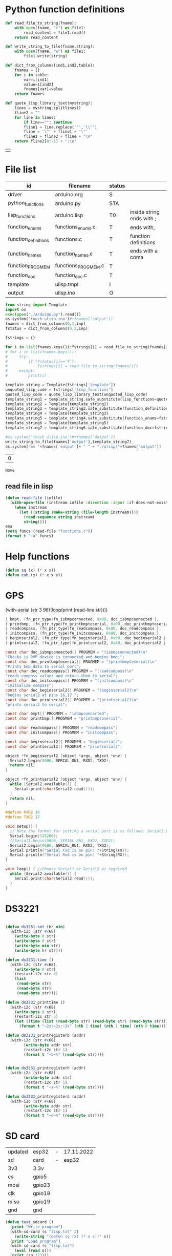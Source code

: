 
* Python function definitions
#+name: python_function_defintions
#+begin_src python :session Python :results table :hlines no :tangle yes
def read_file_to_string(fname):    
    with open(fname, "r") as file1:
        read_content = file1.read()
    return read_content

def write_string_to_file(fname,string):    
    with open(fname, "w") as file1:
        file1.write(string)

def dict_from_columns(ind1,ind2,table):
    fnames = {}
    for i in table:
        var=i[ind1]
        value=i[ind2]
        fnames[var]=value
    return fnames

def quote_lisp_library_text(mystring):
    lines = mystring.splitlines()
    fline2 = ""
    for line in lines:
        if line=="": continue
        fline1 = line.replace('"','\\"')
        fline = '\"' + fline1 + '\"'
        fline2 = fline2 + fline + "\n"
    return fline2[0:-1] + ";\n"
#+end_src

#+RESULTS: python_function_defintions
|   |

* File list
#+tblname: file_list
| id                   | filename            | status |                           |
|----------------------+---------------------+--------+---------------------------|
| driver               | arduino.org         | S      |                           |
| python_functions     | arduino.py          | STA    |                           |
| lisp_functions       | arduino.lisp        | T0     | inside string ends with ; |
| function_enums       | functions_enums.c   | T      | ends with,                |
| function_definitions | functions.c         | T      | function definitions      |
| function_names       | function_names.c    | T      | ends with a coma          |
| function_PROGMEM     | functions_PROGMEM.c | T      |                           |
| function_doc         | function_doc.c      | T      |                           |
| template             | ulisp.tmpl          | I      |                           |
| output               | ulisp.ino           | O      |                           |

#+name: h2
#+begin_src python :session Python :var inp=file_list :results table :hlines no
from string import Template
import os
exec(open("./arduino.py").read())
os.system('touch ulisp.ino')#+fnames['output'])
fnames = dict_from_columns(0,1,inp)
fstatus = dict_from_columns(0,2,inp)

fstrings = {}

for i in list(fnames.keys()):fstrings[i] = read_file_to_string(fnames[i])
# for i in list(fnames.keys()):
#     try:
#         if (fstatus[i]=='T'):
#             fstrings[i] = read_file_to_string(fnames[i])
#     except:
#         print(i)

template_string = Template(fstrings['template'])
unquoted_lisp_code = fstrings['lisp_functions']
quoted_lisp_code = quote_lisp_library_text(unquoted_lisp_code)
template_string1 = template_string.safe_substitute(lisp_functions=quoted_lisp_code)
template_string2 = Template(template_string1)
template_string3 = template_string2.safe_substitute(function_definitions=fstrings['function_definitions'])
template_string4 = Template(template_string3)
template_string5 = template_string4.safe_substitute(function_enums=fstrings['function_enums'])
template_string6 = Template(template_string5)
template_string7 = template_string6.safe_substitute(function_doc=fstrings['function_doc'])

#os.system('touch ulisp.ino')#+fnames['output'])
write_string_to_file(fnames['output'],template_string7)
os.system('mv '+fnames['output']+ " " + "./ulisp/"+fnames['output'])
#+end_src

#+RESULTS: h2
| 0 |

#+RESULTS: process_files
: None



** read file in lisp
#+begin_src lisp
(defun read-file (infile)
  (with-open-file (instream infile :direction :input :if-does-not-exist nil)
    (when instream 
      (let ((string (make-string (file-length instream))))
        (read-sequence string instream)
        string))))
ema
(setq funcs (read-file "functions.c"))
(format t "~a" funcs)

#+end_src





* Help functions

#+begin_src lisp :tangle yes
(defun sq (x) (* x x))
(defun cub (x) (* x x x))
#+end_src

* GPS
  (with-serial (str 3 96)(loop(print (read-line str))))

#+begin_src c :tangle function_names.c
	{ bmpt, (fn_ptr_type)fn_isbmpconnected, 0x00, doc_isbmpconnected },
	{ printbmp, (fn_ptr_type)fn_printbmptoserial, 0x00, doc_printbmptoserial },
	{ readcompass, (fn_ptr_type)fn_readcompass, 0x00, doc_readcompass },
	{ initcompass, (fn_ptr_type)fn_initcompass, 0x00, doc_initcompass },
	{ beginserial2, (fn_ptr_type)fn_beginserial2, 0x00, doc_beginserial2 },
	{ printserial2, (fn_ptr_type)fn_printserial2, 0x00, doc_printserial2 },
#+end_src
  
#+begin_src c :tangle function_doc.c
const char doc_isbmpconnected[] PROGMEM = "(isbmpconnected)\n"
"Checks is BMP device is connected and begins bmp.";
const char doc_printbmptoserial[] PROGMEM = "(printbmptoserial)\n"
"Prints bmp data to serial port";
const char doc_readcompass[] PROGMEM = "(readcompass)\n"
"reads compass values and return them to serial";
const char doc_initcompass[] PROGMEM = "(initcompass)\n"
"initialize compass";
const char doc_beginserial2[] PROGMEM = "(beginserial2)\n"
"begins serial2 at pins 16,17 ";
const char doc_printserial2[] PROGMEM = "(printserial2)\n"
"prints serial2 to serial";
#+end_src


#+begin_src c :tangle functions_PROGMEM.c
const char bmpt[] PROGMEM = "isbmpconnected";
const char printbmp[] PROGMEM = "printbmptoserial";

const char readcompass[] PROGMEM = "readcompass";
const char initcompass[] PROGMEM = "initcompass";

const char beginserial2[] PROGMEM = "beginserial2";
const char printserial2[] PROGMEM = "printserial2";

#+end_src

#+begin_src c :tangle functions.c
object *fn_beginserial2 (object *args, object *env) {
  Serial2.begin(9600, SERIAL_8N1, RXD2, TXD2);
  return nil;
}

object *fn_printserial2 (object *args, object *env) {
  while (Serial2.available()) {
    Serial.print(char(Serial2.read()));
  }
  return nil;
}

#+end_src


#+begin_src c
#define RXD2 16
#define TXD2 17

void setup() {
  // Note the format for setting a serial port is as follows: Serial2.begin(baud-rate, protocol, RX pin, TX pin);
  Serial.begin(115200);
  //Serial1.begin(9600, SERIAL_8N1, RXD2, TXD2);
  Serial2.begin(9600, SERIAL_8N1, RXD2, TXD2);
  Serial.println("Serial Txd is on pin: "+String(TX));
  Serial.println("Serial Rxd is on pin: "+String(RX));
}

void loop() { //Choose Serial1 or Serial2 as required
  while (Serial2.available()) {
    Serial.print(char(Serial2.read()));
  }
}

#+end_src

* DS3221

#+name: DS3231
#+begin_src lisp :tangle yes

(defun ds3231-set (hr min)
  (with-i2c (str #x68)
    (write-byte 0 str)
    (write-byte 0 str)
    (write-byte min str)
    (write-byte hr str)))

(defun ds3231-time ()
  (with-i2c (str #x68)
    (write-byte 0 str)
    (restart-i2c str 3)
    (list
     (read-byte str)
     (read-byte str)
     (read-byte str))))

(defun ds3231_printtime ()
  (with-i2c (str #x68)
    (write-byte 0 str)
    (restart-i2c str 3)
    (let ((time (list (read-byte str) (read-byte str) (read-byte str))))
      (format t "~2x:~2x:~2x" (nth 2 time) (nth 1 time) (nth 0 time)))))

(defun ds3231_printregisterb (addr)
  (with-i2c (str #x68)
	    (write-byte addr str)
	    (restart-i2c str 1)
	    (format t "~b~%" (read-byte str))))


(defun ds3231_printregisterh (addr)
  (with-i2c (str #x68)
	    (write-byte addr str)
	    (restart-i2c str 1)
	    (format t "~x~%" (read-byte str))))

(defun ds3231_printregisterd (addr)
  (with-i2c (str #x68)
	    (write-byte addr str)
	    (restart-i2c str 1)
	    (format t "~d~%" (read-byte str))))

#+end_src

* SD card
| updated | esp32  | - | 17.11.2022 |
| sd      | card   | - |      esp32 |
|---------+--------+---+------------|
| 3v3     | 3.3v   |   |            |
| cs      | gpio5  |   |            |
| mosi    | gpio23 |   |            |
| clk     | gpio18 |   |            |
| miso    | gpio19 |   |            |
| gnd     | gnd    |   |            |


#+begin_src lisp :tangle yes
(defun test_sdcard ()
  (print "Write program")
  (with-sd-card (s "lisp.txt" 2)
    (write-string "(defun sq (x) (* x x))" s))
  (print "Load program")
  (with-sd-card (s "lisp.txt")
    (eval (read s)))
  (print (sq 123)))
#+end_src


https://github.com/keepworking/Mecha_QMC5883L.git

https://github.com/technoblogy/ulisp-esp.git

https://github.com/kurimawxx00/esp32-magnetometer-hmc5883l.git


* Compass

  (dotimes (p 20)
  (readcompass))


* MPU-6050


#+tblname: MPU6050_address
| Device                           | address decimal | address hex |                             |
|----------------------------------+-----------------+-------------+-----------------------------|
| MPU6050 I2C Address              |             104 |        0x68 |                             |
| reset address                    |             107 |        0x6B | set 0                       |
| read accelaration (ACCEL_XOUT_H) |              59 |        0x3B | 6 bytes (XYZ_16bit_MSB/LSB) |
|----------------------------------+-----------------+-------------+-----------------------------|
| ACCEL_CONFIG register            |              28 |        0x1C | change scale                |
| set +/- 8g                       |              16 |        0x10 |                             |
|                                  |                 |             |                             |
#+TBLFM: @3$2='(format "%d" #x6B)::@4$2='(format "%d" #x3B)::@5$2='(format "%d" #x1C)::@6$2='(format "%d" #x10)

#+name: MPU_6050
#+begin_src lisp :tangle yes

(defun reset_MPU6050 ()
  (with-i2c (str #x69) 
    (write-byte #x6B str)
    (write-byte #x0 str)))

(defun MPU6050_readscale ()
  (with-i2c (str #x69) 
	    (write-byte #x1C str)
	    (restart-i2c str 1) 
	    (read-byte str)))

(defun MPU6050_readtemp ()
  "it is ok if temperature>36.5"
  (defvar tempout1 0)
  (defvar tempout2 0)
  (with-i2c (str #x69) 
	    (write-byte #x41 str)
	    (restart-i2c str 1) 
	    (setf tempout1 (read-byte str))
	    (write-byte #x42 str)
	    (restart-i2c str 1) 
	    (setf tempout2 (read-byte str))
	    )
  (format t "~x,~x~%" tempout1 tempout2))

(defun ct (tempout1 tempout2)
  (let ((temp 0))
    (if (= 1 (ash tempout1 -7))
	(setf temp (+ (/ tempout2 340.0) (* (- tempout1 256) (/ 256 340.0)) 36.53))
        (setf temp (+ (/ (logior (ash tempout1 8) tempout2) 340.0 ) 36.53) ))
    (format t "MPU_temp:~d~%" temp)
    ))
	
(defun checktemp (i j)
  (dotimes (p i) (delay j)
	   (MPU6050_readtemp)
	   (ct tempout1 tempout2)
	   (printbmptoserial)))

(defun MPU6050_setscale8g ()
  (with-i2c (str #x69) 
    (write-byte #x1C str)
    (write-byte #x10 str)))

(defun MPU6050_setscale2g ()
  (with-i2c (str #x69) 
    (write-byte #x1C str)
    (write-byte #x00 str)))

(defun read_MPU6050 ()
  (with-i2c (str #x69) 
    (write-byte #x3B str)
    (restart-i2c str 6) 
    (list (read-byte str) (read-byte str) (read-byte str) (read-byte str) (read-byte str) (read-byte str))))

(defun scan_MPU6050_long (i k) 
  (dotimes (p i)
    (delay k)
    (with-i2c (str #x69) 
      (write-byte #x3B str)
      )
    (let* ((r (read_MPU6050))
	   (x0 (nth 0 r))(x1 (nth 1 r))
	   (y0 (nth 2 r))(y1 (nth 3 r))
	   (z0 (nth 4 r))(z1 (nth 5 r)))
      (format t "~3d:: X:~3d:~3d  Y:~3d:~3d  Z:~3d:~3d~%" p x0 x1 y0 y1 z0 z1))))

(defun scan_MPU6050 () (format nil "~{ ~d ~}" (read_MPU6050)))

  #+end_src

* GY-271

(with-i2c (str #x68) 
  (write-byte 0 str) 
  (write-byte 1 str) 
  (write-byte 2 str))
  
(with-i2c (str 0x0D) 
(write-byte 0x0B str)
(write-byte 0x01 str)
(write-byte 0x09 str)
(write-byte 0x1D str)
)
  
(with-i2c (str 13) 
(write-byte 11 str)
(write-byte 1 str)
(write-byte 9 str)
(write-byte 29 str)
)

(with-i2c (str 13) 
(write-byte 0 str)
)


#+begin_src lisp
(defvar i 100)
(defun mag (i)
(if (< i 1) 0
(progn
(setf i (- i 1))
(prin1 (get_magneto))
(format t "~%")
(mag i)
))))
#+end_src

#+name: get_magneto
#+begin_src lisp :tangle yes
(defun get_magneto ()
  (with-i2c (str 13) 
	    (write-byte 0 str)
	    (restart-i2c str 6)
	    (list
	     (read-byte str)
	     (read-byte str)
	     (read-byte str)
	     (read-byte str)
	     (read-byte str)
	     (read-byte str))))
#+end_src

#+RESULTS: get_magneto
: get_magneto

#+begin_src emacs-lisp :var i=get_magneto
(format t i)
#+end_src 


#+name: hex2decimal
#+begin_src emacs-lisp :results table
(concat
(format "Compass|0x0D:|%d\n" #x0D)(format "||0x0B:|%d|\n" #x0B)(format "||0x1D:|%d|\n" #x1D)
(format "||0x68:|%d|" #x68)
)
#+end_src

#+RESULTS: hex2decimal
| Compass | 0x0D: |  13 |   |
|         | 0x0B: |  11 |   |
|         | 0x1D: |  29 |   |
|         | 0x68: | 104 |   |

#+name: decimal2hex
#+begin_src emacs-lisp
(concat
(format "0x0D:%d\n" #x0D)
(format "0x0B:%d\n" #x0B)
(format "0x1D:%d" #x1D)
)
#+end_src

#+RESULTS:
: 0x0D:13
: 0x0B:11
: 0x1D:29

(defun get ()
  (with-i2c (str 13 3) 
    (list
     (read-byte str)
     (read-byte str)
     (read-byte str))))


* i2c
|            |                          |
|------------+--------------------------|
| I2C Device | ESP32                    |
| SDA        | SDA (default is GPIO 21) |
| SCL        | SCL (default is GPIO 22) |
| GND        | GND                      |
| VCC        | usually 3.3V or 5V       |


#+begin_src lisp
(defun scan ()
  (progn
    (format t "---~%")
    (dotimes (p 127)
      (with-i2c (str p)
	(when str (progn
		    (format t "~d~%" p)
		    (delay 100))
    ))
  (delay 10)
  )
  (format t "---~%")
  ))
#+end_src


* how to return alist

#+begin_src c
object *fn_reverse (object *args, object *env) {
  (void) env;
  object *list = first(args);
  object *result = NULL;
  while (list != NULL) {
    if (improperp(list)) error(REVERSE, notproper, list);
    push(first(list),result);
    list = cdr(list);
  }
  return result;
}
#+end_src
      
* 1

* LispLibrary

** exports quoted results

1. Tangle code here
2. export it quoted, to add it to .ino file

#+begin_src lisp 
(with-open-file (stream "arduino.lisp")
  (with-open-file (f "/home/me/arduino/arduino2.lib" :direction :output
						    :if-exists :supersede
						    :if-does-not-exist :create)
    (do ((line (read-line stream nil)
	       (read-line stream nil)))
	((null line))
      (print line)
      (let ((l (format nil "\"~a\"~%" line)))
	(write-sequence l f)))))
#+end_src

** ino snippet
#+name: snippet
#+begin_src c
#define lisplibrary
const char LispLibrary[] PROGMEM =
""
...
";
#+end_src

** check loaded functions
#+begin_src emacs-lisp
(list-library)
#+end_src

** enums
#+begin_src c :tangle functions_enums.c
ISBMPCONNECTED, PRINTBMPTOSERIAL,
READCOMPASS, INITCOMPASS,
BEGINSERIAL2,PRINTSERIAL2,
#+end_src

** headers
Add following code to template:
#+begin_src c
#define addr 0x0D //I2C Address for The HMC5883
#define sdcardsupport
#define lisplibrary
#define RXD2 16
#define TXD2 17
#+end_src

* C-FUNCTIONS
#+name: c_functions_1
#+begin_src c :tangle functions.c
object *fn_initcompass (object *args, object *env) {
	int addr = 0x0D;
	//  Serial.begin(9600);
  Wire.begin();
  Wire.beginTransmission(addr); //start talking
  Wire.write(0x0B); // Tell the HMC5883 to Continuously Measure
  Wire.write(0x01); // Set the Register
  Wire.endTransmission();
  Wire.beginTransmission(addr); //start talking
  Wire.write(0x09); // Tell the HMC5883 to Continuously Measure
  Wire.write(0x1D); // Set the Register
  Wire.endTransmission();
	return nil;
}
#+end_src

#+name: c_functions_2
#+begin_src c :tangle functions.c
object *fn_readcompass (object *args, object *env) {
	//	Serial.begin(9600);
	int addr = 0x0D;
  int x, y, z; //triple axis data
  //Tell the HMC what regist to begin writing data into
  Wire.beginTransmission(addr);
  Wire.write(0x00); //start with register 3.
  Wire.endTransmission();
  //Read the data.. 2 bytes for each axis.. 6 total bytes
  Wire.requestFrom(addr, 6);
  if (6 <= Wire.available()) {
    x = Wire.read(); //MSB  x
    x |= Wire.read() << 8; //LSB  x
    z = Wire.read(); //MSB  z
    z |= Wire.read() << 8; //LSB z
    y = Wire.read(); //MSB y
    y |= Wire.read() << 8; //LSB y
  }
  // Show Values
  Serial.print("X Value: ");
  Serial.println(x);
  Serial.print("Y Value: ");
  Serial.println(y);
  Serial.print("Z Value: ");
  Serial.println(z);
  Serial.println();
	//  delay(100);
	return nil;
}
#+end_src

#+name: c_functions_3
#+begin_src c :tangle functions.c
object *fn_isbmpconnected (object *args, object *env) {
  //check if bmp exists
  if (!bmp.begin()) {
  Serial.println("Could not find a valid BMP085 sensor, check wiring!");
  }
  return nil;
}

object *fn_printbmptoserial (object *args, object *env) {
    Serial.print("Temperature = ");
    Serial.print(bmp.readTemperature());
    Serial.println(" *C");
    
    Serial.print("Pressure = ");
    Serial.print(bmp.readPressure());
    Serial.println(" Pa");
    
    // Calculate altitude assuming 'standard' barometric
    // pressure of 1013.25 millibar = 101325 Pascal
    Serial.print("Altitude = ");
    Serial.print(bmp.readAltitude());
    Serial.println(" meters");

    Serial.print("Pressure at sealevel (calculated) = ");
    Serial.print(bmp.readSealevelPressure());
    Serial.println(" Pa");
}
#+end_src

* full code
// Includes
#include <Adafruit_BMP085.h>
Adafruit_BMP085 bmp;
#define addr 0x0D //I2C Address for The HMC5883

// Insert your own function names here
const char bmpt[] PROGMEM = "isbmpconnected";
const char printbmp[] PROGMEM = "printbmptoserial";
const char readcompass[] PROGMEM = "readcompass";
const char initcompass[] PROGMEM = "initcompass";

{ bmpt, (fn_ptr_type)fn_isbmpconnected, 0x00, doc_isbmpconnected },
{ printbmp, (fn_ptr_type)fn_printbmptoserial, 0x00, doc_printbmptoserial },

{ readcompass, (fn_ptr_type)fn_readcompass, 0x00, doc_readcompass },
{ initcompass, (fn_ptr_type)fn_initcompass, 0x00, doc_initcompass },

// Insert your own function documentation here
const char doc_readcompass[] PROGMEM = "(readcompass)\n"
"reads compass values and return them to serial";
const char doc_initcompass[] PROGMEM = "(initcompass)\n"
"initialize compass";


#+end_src

* BMP 085

#+begin_src c
#include <Adafruit_BMP085.h>
#include <SPI.h>
#include <SD.h>

File myFile;

Adafruit_BMP085 bmp;

float bmpTemp;
float bmpPressure;
float bmpAltitude;
float bmpSealevelPressure;
float bmpRealaltitude;

char buffer[40];

void setup() {
  Serial.begin(9600);

  while (!Serial) {
    ; // wait for serial port to connect. Needed for native USB port only
  }
  
  Serial.print("Initializing SD card...");

  if (!SD.begin(10)) {
    Serial.println("initialization failed!");
    while (1);
  }
  Serial.println("initialization done.");
  
  if (!bmp.begin()) {
  Serial.println("Could not find a valid BMP085 sensor, check wiring!");
  while (1) {}
  }
}

void printbmptoserial () {
    Serial.print("Temperature = ");
    Serial.print(bmp.readTemperature());
    Serial.println(" *C");
    
    Serial.print("Pressure = ");
    Serial.print(bmp.readPressure());
    Serial.println(" Pa");
    
    // Calculate altitude assuming 'standard' barometric
    // pressure of 1013.25 millibar = 101325 Pascal
    Serial.print("Altitude = ");
    Serial.print(bmp.readAltitude());
    Serial.println(" meters");

    Serial.print("Pressure at sealevel (calculated) = ");
    Serial.print(bmp.readSealevelPressure());
    Serial.println(" Pa");
}

void loop() {
  bmpTemp = bmp.readTemperature(); 
  bmpPressure = bmp.readPressure();
  bmpAltitude = bmp.readAltitude();
  bmpSealevelPressure = bmp.readSealevelPressure();
  bmpRealaltitude = bmp.readAltitude(101500);

  printbmptoserial();

  sprintf(buffer,"%f,%f,%,%f",bmpTemp,bmpPressure,bmpSealevelPressure,bmpRealaltitude);
  Serial.println(buffer);
  myFile = SD.open("test.txt", FILE_WRITE);

  if (myFile) {
    Serial.print("Writing to test.txt...");
    myFile.println("testing 1, 2, 3.");
    // close the file:
    myFile.close();
  }
}

#+end_src

#+begin_src c
#include <Adafruit_BMP085.h>
#include <SPI.h>
#include <SD.h>

void setup() {
  Serial.begin(9600);
  if (!bmp.begin()) {
	Serial.println("Could not find a valid BMP085 sensor, check wiring!");
	while (1) {}
  }

  float bmpTemp = bmp.readTemperature(); 
  float bmpPressure = bmp.readPressure();
  float bmpAltitude = bmp.readAltitude();
  float bmpSealevelPressure = bmp.readSealevelPressure();
  float bmpRealaltitude =  bmp.readAltitude(101500);
}

void printbmptoserial () {
    Serial.print("Temperature = ");
    Serial.print(bmp.readTemperature());
    Serial.println(" *C");
    
    Serial.print("Pressure = ");
    Serial.print(bmp.readPressure());
    Serial.println(" Pa");
    
    // Calculate altitude assuming 'standard' barometric
    // pressure of 1013.25 millibar = 101325 Pascal
    Serial.print("Altitude = ");
    Serial.print(bmp.readAltitude());
    Serial.println(" meters");

    Serial.print("Pressure at sealevel (calculated) = ");
    Serial.print(bmp.readSealevelPressure());
    Serial.println(" Pa");
}

void loop() {
  bmpTemp = bmp.readTemperature(); 
  bmpPressure = bmp.readPressure();
  bmpAltitude = bmp.readAltitude();
  bmpSealevelPressure = bmp.readSealevelPressure();
  bmpRealaltitude = bmp.readAltitude(101500);
  printbmptoserial();
}
#+end_src


#+begin_src c
#include <Adafruit_BMP085.h>

/*************************************************** 
  This is an example for the BMP085 Barometric Pressure & Temp Sensor

  Designed specifically to work with the Adafruit BMP085 Breakout 
  ----> https://www.adafruit.com/products/391

  These pressure and temperature sensors use I2C to communicate, 2 pins
  are required to interface
  Adafruit invests time and resources providing this open source code, 
  please support Adafruit and open-source hardware by purchasing 
  products from Adafruit!

  Written by Limor Fried/Ladyada for Adafruit Industries.  
  BSD license, all text above must be included in any redistribution
 ****************************************************/

// Connect VCC of the BMP085 sensor to 3.3V (NOT 5.0V!)
// Connect GND to Ground
// Connect SCL to i2c clock - on '168/'328 Arduino Uno/Duemilanove/etc thats Analog 5
// Connect SDA to i2c data - on '168/'328 Arduino Uno/Duemilanove/etc thats Analog 4
// EOC is not used, it signifies an end of conversion
// XCLR is a reset pin, also not used here

Adafruit_BMP085 bmp;
  
void setup() {
  Serial.begin(9600);
  if (!bmp.begin()) {
	Serial.println("Could not find a valid BMP085 sensor, check wiring!");
	while (1) {}
  }
}
  
void loop() {
    Serial.print("Temperature = ");
    Serial.print(bmp.readTemperature());
    Serial.println(" *C");
    
    Serial.print("Pressure = ");
    Serial.print(bmp.readPressure());
    Serial.println(" Pa");
    
    // Calculate altitude assuming 'standard' barometric
    // pressure of 1013.25 millibar = 101325 Pascal
    Serial.print("Altitude = ");
    Serial.print(bmp.readAltitude());
    Serial.println(" meters");

    Serial.print("Pressure at sealevel (calculated) = ");
    Serial.print(bmp.readSealevelPressure());
    Serial.println(" Pa");

  // you can get a more precise measurement of altitude
  // if you know the current sea level pressure which will
  // vary with weather and such. If it is 1015 millibars
  // that is equal to 101500 Pascals.
    Serial.print("Real altitude = ");
    Serial.print(bmp.readAltitude(101500));
    Serial.println(" meters");
    
    Serial.println();
    delay(500);
}
#+end_src

#+begin_src c
/*
  SD card read/write

  This example shows how to read and write data to and from an SD card file
  The circuit:
   SD card attached to SPI bus as follows:
 ** MOSI - pin 11
 ** MISO - pin 12
 ** CLK - pin 13
 ** CS - pin 4 (for MKRZero SD: SDCARD_SS_PIN)

  created   Nov 2010
  by David A. Mellis
  modified 9 Apr 2012
  by Tom Igoe

  This example code is in the public domain.

*/

#include <SPI.h>
#include <SD.h>

File myFile;

void setup() {
  // Open serial communications and wait for port to open:
  Serial.begin(9600);
  while (!Serial) {
    ; // wait for serial port to connect. Needed for native USB port only
  }


  Serial.print("Initializing SD card...");

  if (!SD.begin(4)) {
    Serial.println("initialization failed!");
    while (1);
  }
  Serial.println("initialization done.");

  // open the file. note that only one file can be open at a time,
  // so you have to close this one before opening another.
  myFile = SD.open("test.txt", FILE_WRITE);

  // if the file opened okay, write to it:
  if (myFile) {
    Serial.print("Writing to test.txt...");
    myFile.println("testing 1, 2, 3.");
    // close the file:
    myFile.close();
    Serial.println("done.");
  } else {
    // if the file didn't open, print an error:
    Serial.println("error opening test.txt");
  }

  // re-open the file for reading:
  myFile = SD.open("test.txt");
  if (myFile) {
    Serial.println("test.txt:");

    // read from the file until there's nothing else in it:
    while (myFile.available()) {
      Serial.write(myFile.read());
    }
    // close the file:
    myFile.close();
  } else {
    // if the file didn't open, print an error:
    Serial.println("error opening test.txt");
  }
}

void loop() {
  // nothing happens after setup
}
#+end_src

* code runs by table variables

#+tblname: s_9000_0
|    |      |
|----+------|
| S1 | 10.0 |
| S2 | 30.0 |
| S3 | 40.0 |

#+name: s_9000_2
#+begin_src lisp :var inp = s_9000_0 

(setf w
(loop for i in inp
      collect (let ((var (intern (car i)))
		    (val (cadr i)))
		(list 'setq var val))))

(loop for i in w
      collect (eval i))

(list (list "S1" " " s1)
      (list "S2" " " s2)
      (list "S3" " " s3)
      (list "S4" "(setq s4 (+ s1 s2)) " (setq s4 (+ s3 s2))))
#+end_src

#+RESULTS: s_9000_2
| S1 |                     | 10.0 |
| S2 |                     | 30.0 |
| S3 |                     | 40.0 |
| S4 | (setq s4 (+ s1 s2)) | 70.0 |


